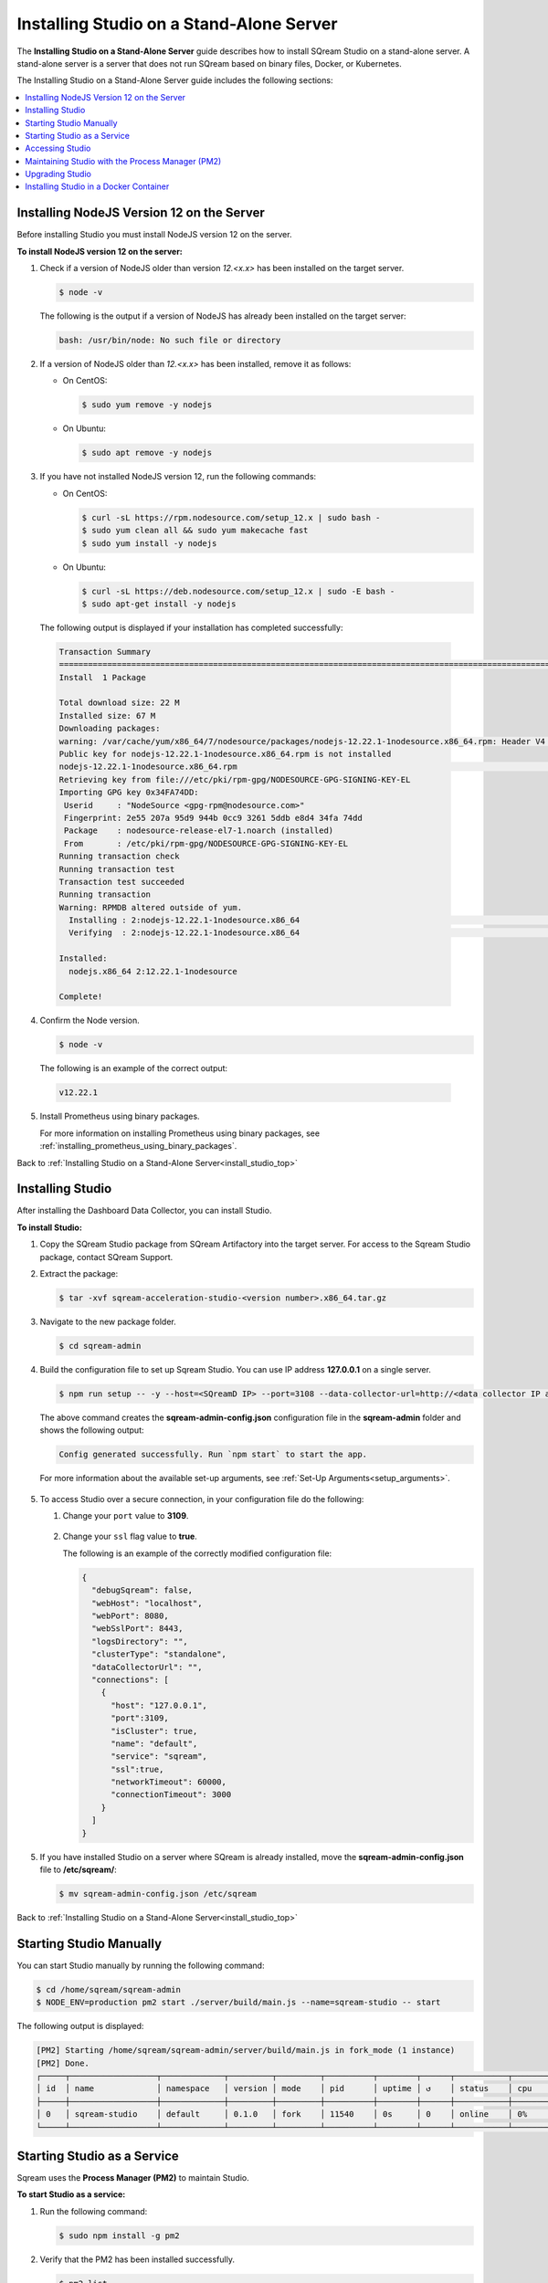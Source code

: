 .. _installing_studio_on_stand_alone_server:

.. _install_studio_top:

***********************
Installing Studio on a Stand-Alone Server
***********************
The **Installing Studio on a Stand-Alone Server** guide describes how to install SQream Studio on a stand-alone server. A stand-alone server is a server that does not run SQream based on binary files, Docker, or Kubernetes.

The Installing Studio on a Stand-Alone Server guide includes the following sections:

.. contents::
   :local:
   :depth: 1

Installing NodeJS Version 12 on the Server
^^^^^^^^^^^^^^^
Before installing Studio you must install NodeJS version 12 on the server.

**To install NodeJS version 12 on the server:**

1. Check if a version of NodeJS older than version *12.<x.x>* has been installed on the target server.

   .. code-block:: console
     
      $ node -v
      
   The following is the output if a version of NodeJS has already been installed on the target server:

   .. code-block:: console
     
      bash: /usr/bin/node: No such file or directory
  
2. If a version of NodeJS older than *12.<x.x>* has been installed, remove it as follows:

   * On CentOS:

     .. code-block:: console
     
        $ sudo yum remove -y nodejs

   * On Ubuntu:

     .. code-block:: console
     
        $ sudo apt remove -y nodejs

3. If you have not installed NodeJS version 12, run the following commands:

   * On CentOS:

     .. code-block:: console
     
        $ curl -sL https://rpm.nodesource.com/setup_12.x | sudo bash -
        $ sudo yum clean all && sudo yum makecache fast
        $ sudo yum install -y nodejs
		
   * On Ubuntu:

     .. code-block:: console
     
        $ curl -sL https://deb.nodesource.com/setup_12.x | sudo -E bash -
        $ sudo apt-get install -y nodejs
		
  The following output is displayed if your installation has completed successfully:

  .. code-block:: console
     
     Transaction Summary
     ==============================================================================================================================
     Install  1 Package

     Total download size: 22 M
     Installed size: 67 M
     Downloading packages:
     warning: /var/cache/yum/x86_64/7/nodesource/packages/nodejs-12.22.1-1nodesource.x86_64.rpm: Header V4 RSA/SHA512 Signature, key ID 34fa74dd: NOKEY
     Public key for nodejs-12.22.1-1nodesource.x86_64.rpm is not installed
     nodejs-12.22.1-1nodesource.x86_64.rpm                                                                  |  22 MB  00:00:02
     Retrieving key from file:///etc/pki/rpm-gpg/NODESOURCE-GPG-SIGNING-KEY-EL
     Importing GPG key 0x34FA74DD:
      Userid     : "NodeSource <gpg-rpm@nodesource.com>"
      Fingerprint: 2e55 207a 95d9 944b 0cc9 3261 5ddb e8d4 34fa 74dd
      Package    : nodesource-release-el7-1.noarch (installed)
      From       : /etc/pki/rpm-gpg/NODESOURCE-GPG-SIGNING-KEY-EL
     Running transaction check
     Running transaction test
     Transaction test succeeded
     Running transaction
     Warning: RPMDB altered outside of yum.
       Installing : 2:nodejs-12.22.1-1nodesource.x86_64                                                                        1/1
       Verifying  : 2:nodejs-12.22.1-1nodesource.x86_64                                                                        1/1

     Installed:
       nodejs.x86_64 2:12.22.1-1nodesource

     Complete!

4. Confirm the Node version.

   .. code-block:: console
     
      $ node -v	  

  The following is an example of the correct output:
   
  .. code-block:: console
     
     v12.22.1

5. Install Prometheus using binary packages.

   For more information on installing Prometheus using binary packages, see :ref:`installing_prometheus_using_binary_packages`.

Back to :ref:`Installing Studio on a Stand-Alone Server<install_studio_top>`


	 
Installing Studio
^^^^^^^^^^^^^^^
After installing the Dashboard Data Collector, you can install Studio.
 
**To install Studio:**

1. Copy the SQream Studio package from SQream Artifactory into the target server. For access to the Sqream Studio package, contact SQream Support.

::

2. Extract the package:

   .. code-block:: console
     
      $ tar -xvf sqream-acceleration-studio-<version number>.x86_64.tar.gz

::
	
3. Navigate to the new package folder. 
 
   .. code-block:: console
     
      $ cd sqream-admin  
	  
.. _add_parameter:
	
4. Build the configuration file to set up Sqream Studio. You can use IP address **127.0.0.1** on a single server.
 
   .. code-block:: console
     
      $ npm run setup -- -y --host=<SQreamD IP> --port=3108 --data-collector-url=http://<data collector IP address>:8100/api/dashboard/data

   The above command creates the **sqream-admin-config.json** configuration file in the **sqream-admin** folder and shows the following output:
   
   .. code-block:: console
   
      Config generated successfully. Run `npm start` to start the app.

   For more information about the available set-up arguments, see :ref:`Set-Up Arguments<setup_arguments>`.

  ::
  
5. To access Studio over a secure connection, in your configuration file do the following:

   #. Change your ``port`` value to **3109**.
   
       ::
	   
   #. Change your ``ssl`` flag value to **true**.
   
      The following is an example of the correctly modified configuration file:
	  
      .. code-block:: console
     
         {
           "debugSqream": false,
           "webHost": "localhost",
           "webPort": 8080,
           "webSslPort": 8443,
           "logsDirectory": "",
           "clusterType": "standalone",
           "dataCollectorUrl": "",
           "connections": [
             {
               "host": "127.0.0.1",
               "port":3109,
               "isCluster": true,
               "name": "default",
               "service": "sqream",
               "ssl":true,
               "networkTimeout": 60000,
               "connectionTimeout": 3000
             }
           ]
         }
   
5. If you have installed Studio on a server where SQream is already installed, move the **sqream-admin-config.json** file to **/etc/sqream/**:

   .. code-block:: console
     
      $ mv sqream-admin-config.json /etc/sqream

Back to :ref:`Installing Studio on a Stand-Alone Server<install_studio_top>`

Starting Studio Manually
^^^^^^^^^^^^^^^
You can start Studio manually by running the following command:
 
.. code-block:: console
     
   $ cd /home/sqream/sqream-admin
   $ NODE_ENV=production pm2 start ./server/build/main.js --name=sqream-studio -- start
 
The following output is displayed:

.. code-block:: console
     
   [PM2] Starting /home/sqream/sqream-admin/server/build/main.js in fork_mode (1 instance)
   [PM2] Done.
   ┌─────┬──────────────────┬─────────────┬─────────┬─────────┬──────────┬────────┬──────┬───────────┬──────────┬──────────┬──────────┬──────────┐
   │ id  │ name             │ namespace   │ version │ mode    │ pid      │ uptime │ ↺    │ status    │ cpu      │ mem      │ user     │ watching │
   ├─────┼──────────────────┼─────────────┼─────────┼─────────┼──────────┼────────┼──────┼───────────┼──────────┼──────────┼──────────┼──────────┤
   │ 0   │ sqream-studio    │ default     │ 0.1.0   │ fork    │ 11540    │ 0s     │ 0    │ online    │ 0%       │ 15.6mb   │ sqream   │ disabled │
   └─────┴──────────────────┴─────────────┴─────────┴─────────┴──────────┴────────┴──────┴───────────┴──────────┴──────────┴──────────┴──────────┘

Starting Studio as a Service
^^^^^^^^^^^^^^^
Sqream uses the **Process Manager (PM2)** to maintain Studio.

**To start Studio as a service:**

1. Run the following command:
 
   .. code-block:: console
     
      $ sudo npm install -g pm2

::
	   
2. Verify that the PM2 has been installed successfully.
 
   .. code-block:: console
     
      $ pm2 list

   The following is the output:

   .. code-block:: console     

     ┌─────┬──────────────────┬─────────────┬─────────┬─────────┬──────────┬────────┬──────┬───────────┬──────────┬──────────┬──────────┬──────────┐
     │ id  │ name             │ namespace   │ version │ mode    │ pid      │ uptime │ ↺    │ status    │ cpu      │ mem      │ user     │ watching │
     ├─────┼──────────────────┼─────────────┼─────────┼─────────┼──────────┼────────┼──────┼───────────┼──────────┼──────────┼──────────┼──────────┤
     │ 0   │ sqream-studio    │ default     │ 0.1.0   │ fork    │ 11540    │ 2m     │ 0    │ online    │ 0%       │ 31.5mb   │ sqream   │ disabled │
     └─────┴──────────────────┴─────────────┴─────────┴─────────┴──────────┴────────┴──────┴───────────┴──────────┴──────────┴──────────┴──────────┘

::

2. Start the service with PM2:

   * If the **sqream-admin-config.json** file is located in **/etc/sqream/**, run the following command:
 
     .. code-block:: console
     
        $ cd /home/sqream/sqream-admin
        $ NODE_ENV=production pm2 start ./server/build/main.js --name=sqream-studio -- start --config-location=/etc/sqream/sqream-admin-config.json

   * If the **sqream-admin-config.json** file is not located in **/etc/sqream/**, run the following command:
 
     .. code-block:: console
     
        $ cd /home/sqream/sqream-admin
        $ NODE_ENV=production pm2 start ./server/build/main.js --name=sqream-studio -- start

:: 
		
3. Verify that Studio is running.
 
   .. code-block:: console
     
      $ netstat -nltp

4. Verify that SQream_studio is listening on port 8080, as shown below:

   .. code-block:: console

     (Not all processes could be identified, non-owned process info
      will not be shown, you would have to be root to see it all.)
     Active Internet connections (only servers)
     Proto Recv-Q Send-Q Local Address           Foreign Address         State       PID/Program name
     tcp        0      0 0.0.0.0:22              0.0.0.0:*               LISTEN      -
     tcp        0      0 127.0.0.1:25            0.0.0.0:*               LISTEN      -
     tcp6       0      0 :::8080                 :::*                    LISTEN      11540/sqream-studio
     tcp6       0      0 :::22                   :::*                    LISTEN      -
     tcp6       0      0 ::1:25                  :::*                    LISTEN      -

	  

::
	
5. Verify the following:

   1. That you can access Studio from your browser (``http://<IP_Address>:8080``).
   
   ::  

   2. That you can log in to SQream.

6. Save the configuration to run on boot.
 
   .. code-block:: console
     
      $ pm2 startup
  
   The following is an example of the output:

   .. code-block:: console
     
      $ sudo env PATH=$PATH:/usr/bin /usr/lib/node_modules/pm2/bin/pm2 startup systemd -u sqream --hp /home/sqream

7. Copy and paste the output above and run it.

::

8. Save the configuration.

   .. code-block:: console
     
      $ pm2 save

Back to :ref:`Installing Studio on a Stand-Alone Server<install_studio_top>`

Accessing Studio
^^^^^^^^^^^^^^^
The Studio page is available on port 8080: ``http://<server ip>:8080``.

If port 8080 is blocked by the server firewall, you can unblock it by running the following command:
 
   .. code-block:: console
     
      $ firewall-cmd --zone=public --add-port=8080/tcp --permanent
      $ firewall-cmd --reload
 
Back to :ref:`Installing Studio on a Stand-Alone Server<install_studio_top>`

Maintaining Studio with the Process Manager (PM2)
^^^^^^^^^^^^^^^
Sqream uses the **Process Manager (PM2)** to maintain Studio.
 
You can use PM2 to do one of the following:

* To check the PM2 service status: ``pm2 list``
   
   ::  

* To restart the PM2 service: ``pm2 reload sqream-studio``
   
   ::  

* To see the PM2 service logs: ``pm2 logs sqream-studio``

Back to :ref:`Installing Studio on a Stand-Alone Server<install_studio_top>`

Upgrading Studio
^^^^^^^^^^^^^^^
To upgrade Studio you need to stop the version that you currently have.

**To stop the current version of Studio:**

1. List the process name: 
 
   .. code-block:: console
     
      $ pm2 list
	  
   The process name is displayed.
 
   .. code-block:: console
   
      <process name>

::
	  
2. Run the following command with the process name:

   .. code-block:: console

      $ pm2 stop <process name>

::
		  
3. If only one process is running, run the following command:

   .. code-block:: console

      $ pm2 stop all

::
	
4. Change the name of the current **sqream-admin** folder to the old version.

   .. code-block:: console

      $ mv sqream-admin sqream-admin-<old_version>

::
	
5. Extract the new Studio version.

   .. code-block:: console

      $ tar -xf sqream-acceleration-studio-<version>tar.gz

::
	
6. Rebuild the configuration file. You can use IP address **127.0.0.1** on a single server.

   .. code-block:: console

      $ npm run setup -- -y --host=<SQreamD IP> --port=3108

  The above command creates the **sqream-admin-config.json** configuration file in the **sqream_admin** folder.

::
	
7. Copy the **sqream-admin-config.json** configuration file to **/etc/sqream/** to overwrite the old configuration file.
  
::  

8. Start PM2.

   .. code-block:: console

      $ pm2 start all

Back to :ref:`Installing Studio on a Stand-Alone Server<install_studio_top>`

.. _install_studio_docker_container:

Installing Studio in a Docker Container
^^^^^^^^^^^^^^^^^^^^^^^
This guide explains how to install SQream Studio in a Docker container and includes the following sections:

.. contents::
   :local:
   :depth: 1

Installing Studio
--------------
If you have already installed Docker, you can install Studio in a Docker container.

**To install Studio:**

1. Copy the downloaded image onto the target server.
  
::  

2. Load the Docker image.

   .. code-block:: console

      $ docker load -i <docker_image_file>

::
	
3. If the downloaded image is called **sqream-acceleration-studio-5.1.3.x86_64.docker18.0.3.tar,** run the following command:

   .. code-block:: console

      $ docker load -i sqream-acceleration-studio-5.1.3.x86_64.docker18.0.3.tar

::
	
4. Start the Docker container.

   .. code-block:: console

      $ docker run -d --restart=unless-stopped -p <external port>:8080 -e runtime=docker -e SQREAM_K8S_PICKER=<SQream host IP or VIP> -e SQREAM_PICKER_PORT=<SQream picker port> -e SQREAM_DATABASE_NAME=<SQream database name> -e SQREAM_ADMIN_UI_PORT=8080 --name=sqream-admin-ui <docker_image_name>

   The following is an example of the command above:

   .. code-block:: console

      $ docker run -d --name sqream-studio  -p 8080:8080 -e runtime=docker -e SQREAM_K8S_PICKER=192.168.0.183 -e SQREAM_PICKER_PORT=3108 -e SQREAM_DATABASE_NAME=master -e SQREAM_ADMIN_UI_PORT=8080 sqream-acceleration-studio:5.1.3

Back to :ref:`Installing Studio in a Docker Container<install_studio_docker_container>`

Accessing Studio
-----------------
You can access Studio from Port 8080: ``http://<server ip>:8080``.

If you want to use Studio over a secure connection (https), you must use the parameter values shown in the following table:
	 
.. list-table::
   :widths: 10 25 65
   :header-rows: 1  
   
   * - Parameter
     - Default Value
     - Description
   * - ``--web-ssl-port``
     - 8443
     - 
   * - ``--web-ssl-key-path``
     - None
     - The path of SSL key PEM file for enabling https. Leave empty to disable.
   * - ``--web-ssl-cert-path``
     - None
     - The path of SSL certificate PEM file for enabling https. Leave empty to disable.	 

You can configure the above parameters using the following syntax:

.. code-block:: console

  $ npm run setup -- -y --host=127.0.0.1 --port=3108
  
.. _using_docker_container_commands:

Back to :ref:`Installing Studio in a Docker Container<install_studio_docker_container>`

Using Docker Container Commands
---------------
When installing Studio in Docker, you can run the following commands:

* View Docker container logs:

  .. code-block:: console

     $ docker logs -f sqream-admin-ui
	  
* Restart the Docker container: 

  .. code-block:: console

     $ docker restart sqream-admin-ui
	  
* Kill the Docker container:

  .. code-block:: console

     $ docker rm -f sqream-admin-ui
      
Back to :ref:`Installing Studio in a Docker Container<install_studio_docker_container>`

Setting Up Argument Configurations
----------------
When creating the **sqream-admin-config.json** configuration file, you can add ``-y`` to create the configuration file in non-interactive mode. Configuration files created in non-interactive mode use all the parameter defaults not provided in the command.

The following table shows the available arguments:

.. list-table::
   :widths: 10 25 65
   :header-rows: 1  
   
   * - Parameter
     - Default Value
     - Description
   * - ``--web--host``
     - 8443
     - 
   * - ``--web-port``
     - 8080
     - 
   * - ``--web-ssl-port``
     - 8443
     - 
   * - ``--web-ssl-key-path``
     - None
     - The path of the SSL Key PEM file for enabling https. Leave empty to disable.
   * - ``--web-ssl-cert-path``
     - None
     - The path of the SSL Certificate PEM file for enabling https. Leave empty to disable.
   * - ``--debug-sqream (flag)``
     - false
     - 
   * - ``--host``
     - 127.0.0.1
     - 
   * - ``--port``
     - 3108
     - 
   * - ``is-cluster (flag)``
     - true
     - 
   * - ``--service``
     - sqream
     - 
   * - ``--ssl (flag)``
     - false
     - Enables the SQream SSL connection.
   * - ``--name``
     - default
     - 
   * - ``--data-collector-url``
     - localhost:8100/api/dashboard/data
     - Enables the Dashboard. Leaving this blank disables the Dashboard. Using a mock URL uses mock data.
   * - ``--cluster-type``
     - standalone (``standalone`` or ``k8s``)
     - 
   * - ``--config-location``
     - ./sqream-admin-config.json
     - 
   * - ``--network-timeout``
     - 60000 (60 seconds)
     - 
   * - ``--access-key``
     - None
     - If defined, UI access is blocked unless ``?ui-access=<access key>`` is included in the URL.
	 
Back to :ref:`Installing Studio in a Docker Container<install_studio_docker_container>`

  ::	 

Back to :ref:`Installing Studio on a Stand-Alone Server<install_studio_top>`